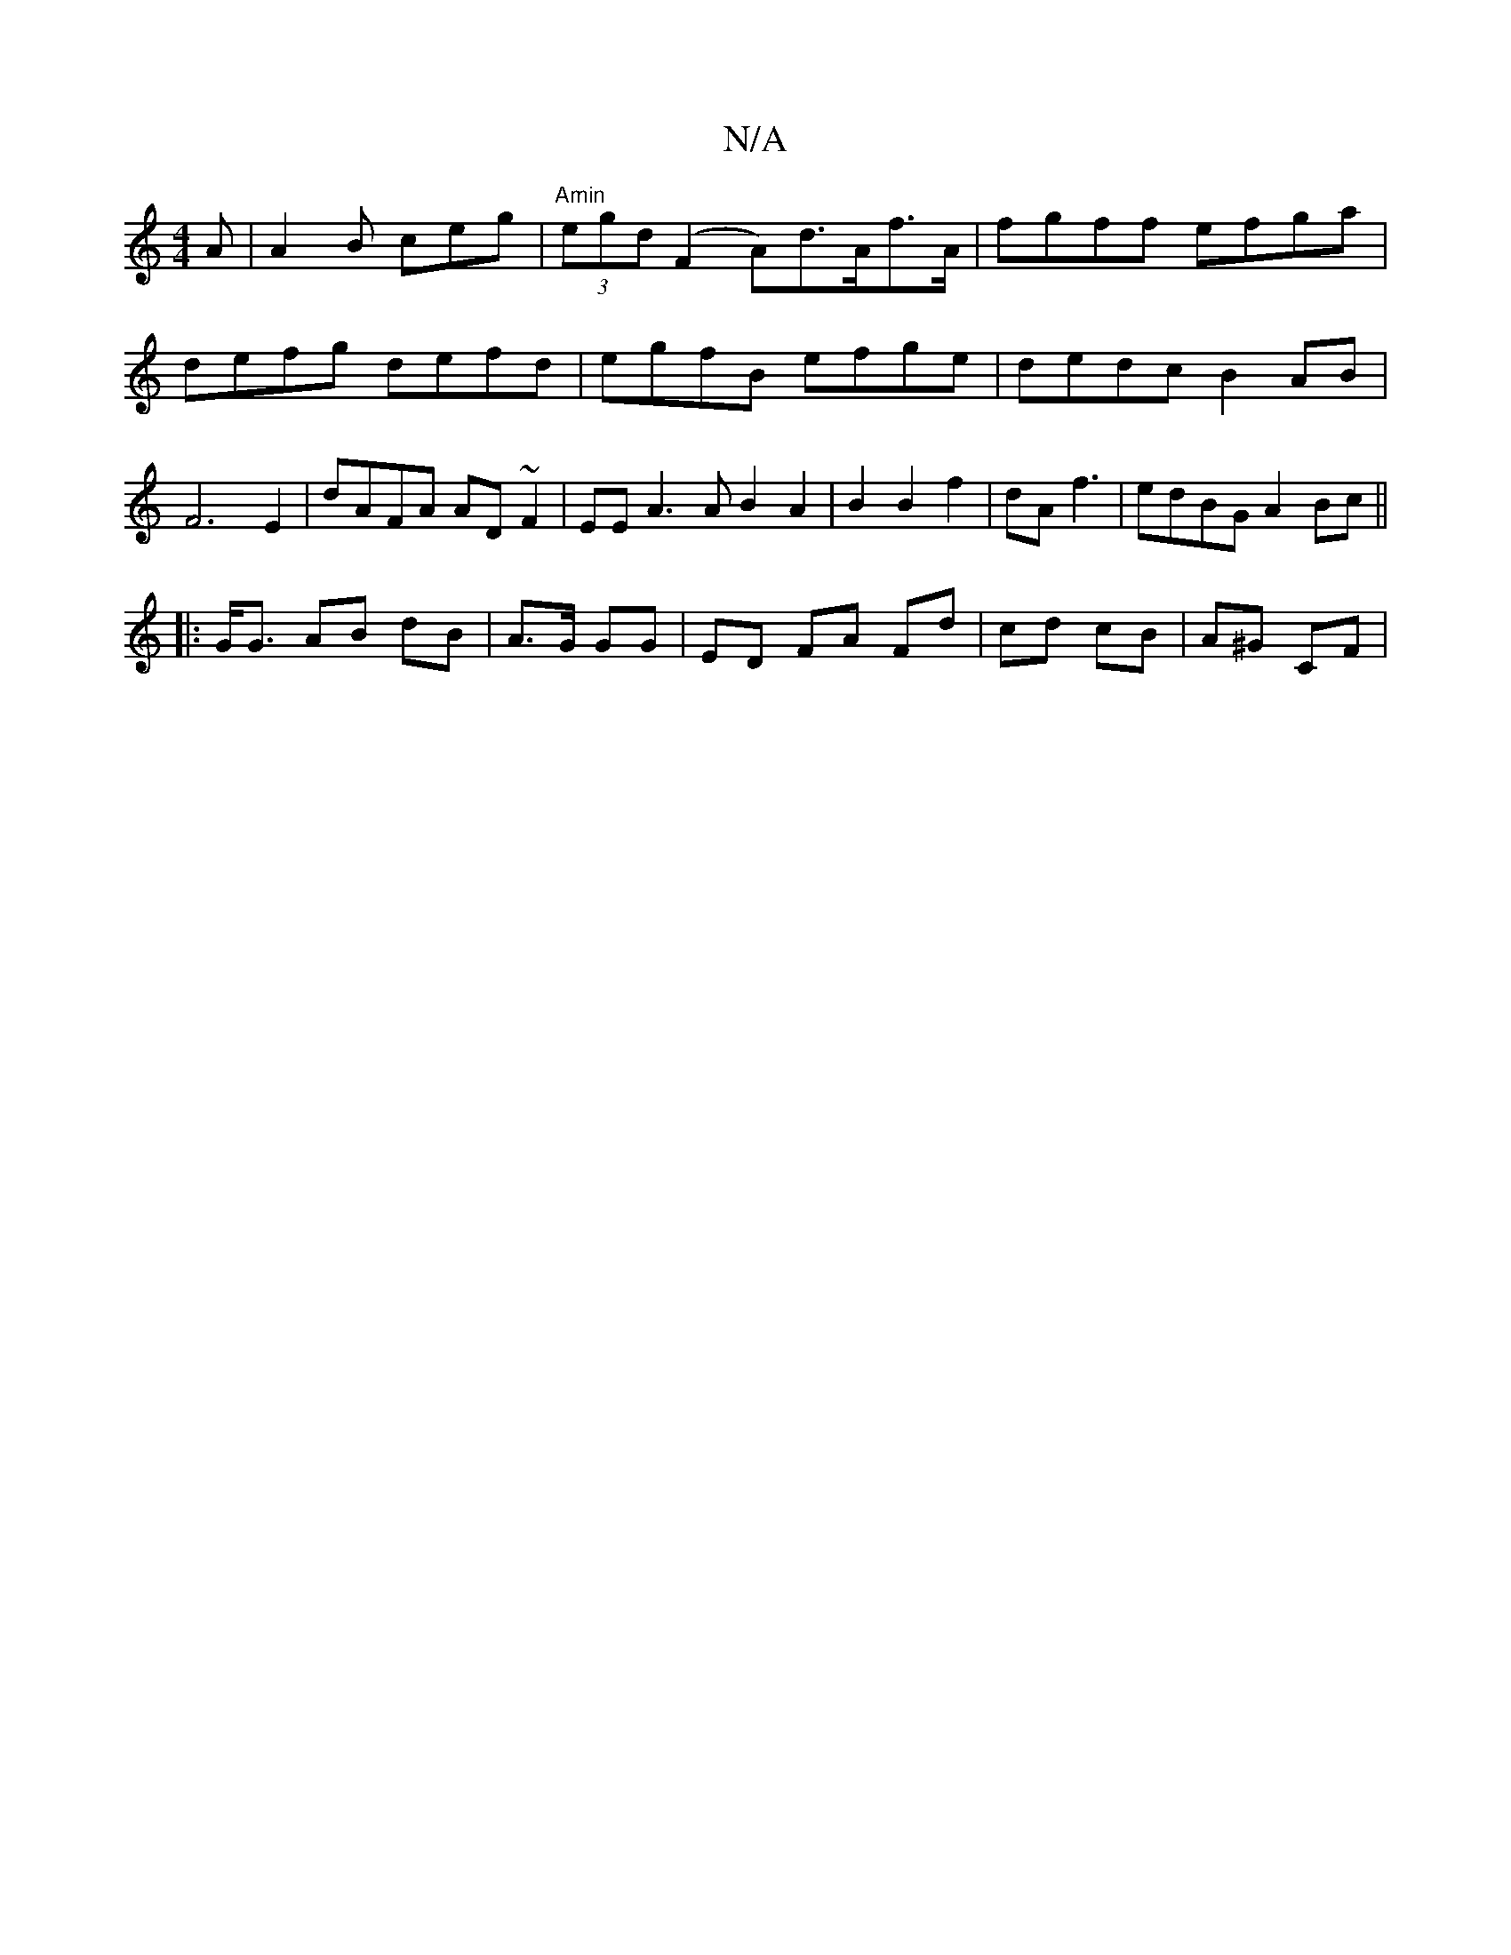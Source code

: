 X:1
T:N/A
M:4/4
R:N/A
K:Cmajor
A | A2B ceg | "Amin" (3egd (F2 A)d>Af>A|fgff efga|defg defd | egfB efge|dedc B2 AB | F6E2 | dAFA AD ~F2 | EEA3 A B2 A2 |B2 B2 f2|dA f3 | edBG A2 Bc||
|: G<G AB dB|A3/2G/2 GG|ED FA Fd|cd cB | A^G CF | 